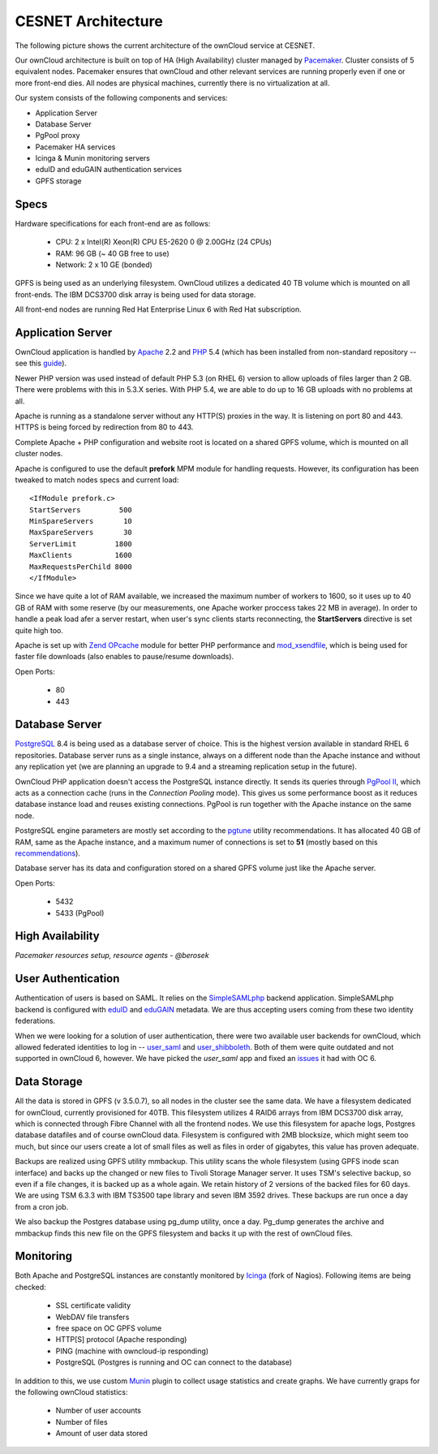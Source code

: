 CESNET Architecture
===================

The following picture shows the current architecture of the
ownCloud service at CESNET.

.. image:: images/architecture/CesnetOcArchitecture1.0.png

Our ownCloud architecture is built on top of HA (High Availability) cluster
managed by Pacemaker_. Cluster consists of 5 equivalent nodes.
Pacemaker ensures that ownCloud and other relevant services are running
properly even if one or more front-end dies. All nodes are physical machines,
currently there is no virtualization at all.

Our system consists of the following components and services:

* Application Server
* Database Server
* PgPool proxy
* Pacemaker HA services
* Icinga & Munin monitoring servers
* eduID and eduGAIN authentication services
* GPFS storage

Specs
------

Hardware specifications for each front-end are as follows:

  * CPU: 2 x Intel(R) Xeon(R) CPU E5-2620 0 @ 2.00GHz (24 CPUs)
  * RAM: 96 GB (~ 40 GB free to use)
  * Network: 2 x 10 GE (bonded)

GPFS is being used as an underlying filesystem. OwnCloud utilizes a dedicated
40 TB volume which is mounted on all front-ends. The IBM DCS3700 disk array
is being used for data storage.

All front-end nodes are running Red Hat Enterprise Linux 6 with Red Hat subscription.

Application Server
------------------

OwnCloud application is handled by Apache_ 2.2 and PHP_ 5.4
(which has been installed from non-standard repository -- see this guide_).

Newer PHP version was used instead of default PHP 5.3 (on RHEL 6) version to allow
uploads of files larger than 2 GB. There were problems with this in 5.3.X series.
With PHP 5.4, we are able to do up to 16 GB uploads with no problems at all.

Apache is running as a standalone server without any HTTP(S) proxies in the way. It is
listening on port 80 and 443. HTTPS is being forced by redirection from 80 to 443.

Complete Apache + PHP configuration and website root is located on a shared GPFS volume,
which is mounted on all cluster nodes.

Apache is configured to use the default **prefork** MPM module for handling requests.
However, its configuration has been tweaked to match nodes specs and current load::
        <IfModule prefork.c>
        StartServers         500
        MinSpareServers       10
        MaxSpareServers       30
        ServerLimit         1800
        MaxClients          1600
        MaxRequestsPerChild 8000
        </IfModule>

Since we have quite a lot of RAM available, we increased the maximum number of workers
to 1600, so it uses up to 40 GB of RAM with some reserve (by our measurements, one Apache
worker proccess takes 22 MB in average).
In order to handle a peak load afer a server restart, when user's sync clients starts
reconnecting, the **StartServers** directive is set quite high too.

Apache is set up with `Zend OPcache`_ module for better PHP performance and `mod_xsendfile`_, which is being used for faster file downloads (also enables to pause/resume downloads).

Open Ports:

  * 80
  * 443

Database Server
---------------

PostgreSQL_ 8.4 is being used as a database server of choice. This is the highest version available
in standard RHEL 6 repositories. Database server runs as a single instance, always on a
different node than the Apache instance and without any replication yet (we are planning an upgrade to 9.4 and a streaming replication setup in the future).

OwnCloud PHP application doesn't access the PostgreSQL instance directly. It sends its queries
through `PgPool II`_, which acts as a connection cache (runs in the *Connection Pooling* mode).
This gives us some performance boost as it reduces database instance load and reuses existing connections. PgPool is run together with the Apache instance on the same node.

PostgreSQL engine parameters are mostly set according to the pgtune_ utility recommendations. It has allocated 40 GB of RAM, same as the Apache instance, and a maximum numer of connections is set to **51** (mostly based on this recommendations_).

Database server has its data and configuration stored on a shared GPFS volume just like the Apache server.

Open Ports:

  * 5432
  * 5433 (PgPool)

High Availability
-----------------

*Pacemaker resources setup, resource agents - @berosek*

User Authentication
-------------------

Authentication of users is based on SAML. It relies on the SimpleSAMLphp_ backend application.
SimpleSAMLphp backend is configured with eduID_ and eduGAIN_ metadata.
We are thus accepting users coming from these two identity federations.

When we were looking for a solution of user authentication, there were two available
user backends for ownCloud, which allowed federated identities to log in -- `user_saml`_ and `user_shibboleth`_. Both of them were quite outdated and not supported in ownCloud 6, however. We have picked the *user_saml* app and fixed an issues_ it had with OC 6.

Data Storage
------------

All the data is stored in GPFS (v 3.5.0.7), so all nodes in the cluster see the same data.
We have a filesystem dedicated for ownCloud, currently provisioned for 40TB. This filesystem
utilizes 4 RAID6 arrays from IBM DCS3700 disk array, which is connected through Fibre Channel
with all the frontend nodes. We use this filesystem for apache logs, Postgres database datafiles
and of course ownCloud data. Filesystem is configured with 2MB blocksize, which might seem too much,
but since our users create a lot of small files as well as files in order of gigabytes, this value has proven adequate.

Backups are realized using GPFS utility mmbackup. This utility scans the whole filesystem (using GPFS
inode scan interface) and backs up the changed or new files to Tivoli Storage Manager server. It uses
TSM's selective backup, so even if a file changes, it is backed up as a whole again. We retain history of 2 versions of the backed files for 60 days. We are using TSM 6.3.3 with IBM TS3500 tape library and seven IBM
3592 drives. These backups are run once a day from a cron job.

We also backup the Postgres database using pg_dump utility, once a day. Pg_dump generates the archive and
mmbackup finds this new file on the GPFS filesystem and backs it up with the rest of ownCloud files.

Monitoring
----------

Both Apache and PostgreSQL instances are constantly monitored by Icinga_ (fork of Nagios).
Following items are being checked:

  * SSL certificate validity
  * WebDAV file transfers
  * free space on OC GPFS volume
  * HTTP[S] protocol (Apache responding)
  * PING (machine with owncloud-ip responding)
  * PostgreSQL (Postgres is running and OC can connect to the database)

In addition to this, we use custom Munin_  plugin to collect usage statistics
and create graphs. We have currently graps for the following ownCloud statistics:

  * Number of user accounts
  * Number of files
  * Amount of user data stored

.. links
.. _Pacemaker: http://clusterlabs.org/quickstart-redhat.html
.. _Apache: https://httpd.apache.org/
.. _PHP: http://www.php.net/
.. _guide: http://developerblog.redhat.com/2013/08/01/php-5-4-on-rhel-6-using-rhscl/
.. _`Zend OPcache`: http://pecl.php.net/package/ZendOpcache
.. _`mod_xsendfile`: https://tn123.org/mod_xsendfile/
.. _PostgreSQL: http://www.postgresql.org/
.. _`PgPool II`: http://www.pgpool.net/mediawiki/index.php/Main_Page
.. _pgtune: http://pgtune.leopard.in.ua/
.. _recommendations: http://wiki.postgresql.org/wiki/Number_Of_Database_Connections#How_to_Find_the_Optimal_Database_Connection_Pool_Size
.. _SimpleSAMLphp: https://simplesamlphp.org/
.. _eduId: http://eduid.cz/
.. _eduGAIN: http://www.geant.net/service/eduGAIN/Pages/home.aspx
.. _`user_saml`: https://github.com/owncloud/apps/tree/master/user_saml
.. _`user_shibboleth`: https://github.com/AndreasErgenzinger/user_shibboleth
.. _Icinga: https://www.icinga.org/
.. _Munin: http://munin-monitoring.org/
.. _issues: https://github.com/owncloud/apps/pull/1681